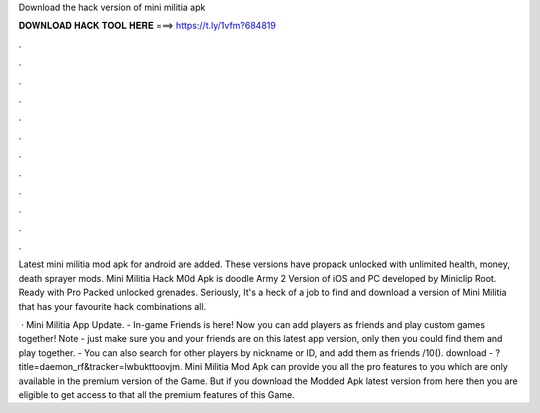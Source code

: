 Download the hack version of mini militia apk



𝐃𝐎𝐖𝐍𝐋𝐎𝐀𝐃 𝐇𝐀𝐂𝐊 𝐓𝐎𝐎𝐋 𝐇𝐄𝐑𝐄 ===> https://t.ly/1vfm?684819



.



.



.



.



.



.



.



.



.



.



.



.

Latest mini militia mod apk for android are added. These versions have propack unlocked with unlimited health, money, death sprayer mods. Mini Militia Hack M0d Apk is doodle Army 2 Version of iOS and PC developed by Miniclip Root. Ready with Pro Packed unlocked grenades. Seriously, It's a heck of a job to find and download a version of Mini Militia that has your favourite hack combinations all.

 · Mini Militia App Update. - In-game Friends is here! Now you can add players as friends and play custom games together! Note - just make sure you and your friends are on this latest app version, only then you could find them and play together. - You can also search for other players by nickname or ID, and add them as friends /10(). download - ?title=daemon_rf&tracker=lwbukttoovjm. Mini Militia Mod Apk can provide you all the pro features to you which are only available in the premium version of the Game. But if you download the Modded Apk latest version from here then you are eligible to get access to that all the premium features of this Game.
